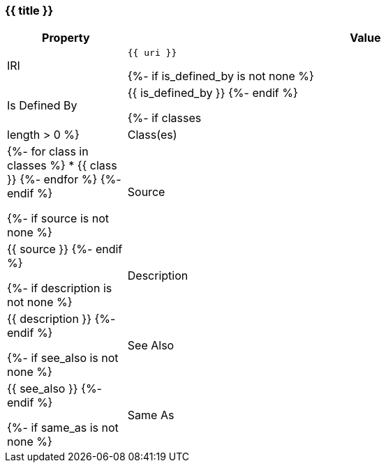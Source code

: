 [#{{ fid }}]
=== {{ title }}

[cols="1,4a",options=header]
|===
|Property
|Value

|IRI
|`{{ uri }}`

{%- if is_defined_by is not none %}
|Is Defined By
|{{ is_defined_by }}
{%- endif %}

{%- if classes|length > 0 %}
|Class(es)
|{%- for class in classes %}
  * {{ class }}
{%- endfor %}
{%- endif %}

{%- if source is not none %}
|Source
|{{ source }}
{%- endif %}

{%- if description is not none %}
|Description
|{{ description }}
{%- endif %}

{%- if see_also is not none %}
|See Also
|{{ see_also }}
{%- endif %}

{%- if same_as is not none %}
|Same As
|{{ same_as }}
{%- endif %}
|===
